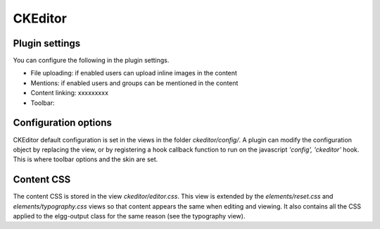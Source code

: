 CKEditor
========


Plugin settings
---------------
You can configure the following in the plugin settings.

- File uploading: if enabled users can upload inline images in the content
- Mentions: if enabled users and groups can be mentioned in the content
- Content linking: xxxxxxxxx
- Toolbar: 

Configuration options
----------------------
CKEditor default configuration is set in the views in the folder `ckeditor/config/`. 
A plugin can modify the configuration object by replacing the view, or by registering
a hook callback function to run on the javascript `'config', 'ckeditor'` hook.
This is where toolbar options and the skin are set.

Content CSS
------------
The content CSS is stored in the view `ckeditor/editor.css`. This view is extended by the
`elements/reset.css` and `elements/typography.css` views so that content appears the
same when editing and viewing. It also contains all the CSS applied to the 
elgg-output class for the same reason (see the typography view).
